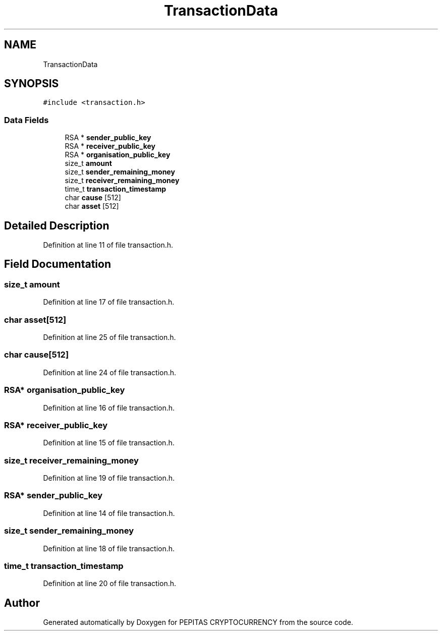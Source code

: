 .TH "TransactionData" 3 "Tue Apr 20 2021" "PEPITAS CRYPTOCURRENCY" \" -*- nroff -*-
.ad l
.nh
.SH NAME
TransactionData
.SH SYNOPSIS
.br
.PP
.PP
\fC#include <transaction\&.h>\fP
.SS "Data Fields"

.in +1c
.ti -1c
.RI "RSA * \fBsender_public_key\fP"
.br
.ti -1c
.RI "RSA * \fBreceiver_public_key\fP"
.br
.ti -1c
.RI "RSA * \fBorganisation_public_key\fP"
.br
.ti -1c
.RI "size_t \fBamount\fP"
.br
.ti -1c
.RI "size_t \fBsender_remaining_money\fP"
.br
.ti -1c
.RI "size_t \fBreceiver_remaining_money\fP"
.br
.ti -1c
.RI "time_t \fBtransaction_timestamp\fP"
.br
.ti -1c
.RI "char \fBcause\fP [512]"
.br
.ti -1c
.RI "char \fBasset\fP [512]"
.br
.in -1c
.SH "Detailed Description"
.PP 
Definition at line 11 of file transaction\&.h\&.
.SH "Field Documentation"
.PP 
.SS "size_t amount"

.PP
Definition at line 17 of file transaction\&.h\&.
.SS "char asset[512]"

.PP
Definition at line 25 of file transaction\&.h\&.
.SS "char cause[512]"

.PP
Definition at line 24 of file transaction\&.h\&.
.SS "RSA* organisation_public_key"

.PP
Definition at line 16 of file transaction\&.h\&.
.SS "RSA* receiver_public_key"

.PP
Definition at line 15 of file transaction\&.h\&.
.SS "size_t receiver_remaining_money"

.PP
Definition at line 19 of file transaction\&.h\&.
.SS "RSA* sender_public_key"

.PP
Definition at line 14 of file transaction\&.h\&.
.SS "size_t sender_remaining_money"

.PP
Definition at line 18 of file transaction\&.h\&.
.SS "time_t transaction_timestamp"

.PP
Definition at line 20 of file transaction\&.h\&.

.SH "Author"
.PP 
Generated automatically by Doxygen for PEPITAS CRYPTOCURRENCY from the source code\&.

